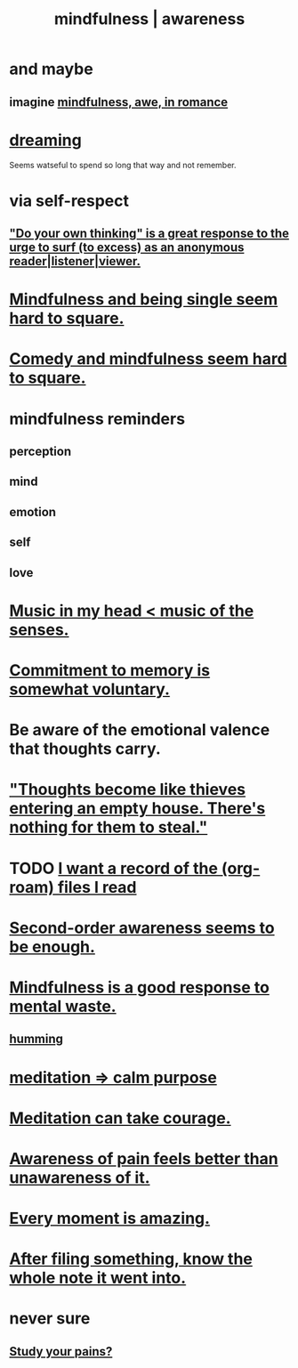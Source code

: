 :PROPERTIES:
:ID:       9ec55e32-f974-479e-8295-7d9e30156684
:ROAM_ALIASES: awareness mindfulness
:END:
#+title: mindfulness | awareness
* and maybe
** imagine [[id:20498902-7288-4d65-bc57-76f1d5d35138][mindfulness, awe, in romance]]
* [[id:62693433-3e22-4624-b229-002f7d2d9332][dreaming]]
  Seems watseful to spend so long that way and not remember.
* via self-respect
** [[id:08dc2cef-0fdd-418c-8bee-4a4594d188a0]["Do your own thinking" is a great response to the urge to surf (to excess) as an anonymous reader|listener|viewer.]]
* [[id:a8760812-f098-4e39-aa4c-9d69a2e1fcba][Mindfulness and being single seem hard to square.]]
* [[id:6b47aadf-dab4-4984-8d79-b7269b79e1d2][Comedy and mindfulness seem hard to square.]]
* mindfulness reminders
** perception
** mind
** emotion
** self
** love
* [[id:54a69ba6-725c-4398-b342-b9a18e197c72][Music in my head < music of the senses.]]
* [[id:e2052311-6e8b-4070-9632-131a51831548][Commitment to memory is somewhat voluntary.]]
* Be aware of the emotional valence that thoughts carry.
* [[id:f93c56c3-4bbc-458c-a366-2ea0e150556b]["Thoughts become like thieves entering an empty house. There's nothing for them to steal."]]
* TODO [[id:8c609b95-5f55-4d88-b0fa-b43227577ee7][I want a record of the (org-roam) files I read]]
* [[id:c5b7909b-621a-4a43-8641-7b9df357ee36][Second-order awareness seems to be enough.]]
* [[id:a4270e4e-8cbc-487a-a73b-5a076bd86ce0][Mindfulness is a good response to mental waste.]]
** [[id:d588b701-0384-42b4-975e-bf97ee2e4292][humming]]
* [[id:0334782e-dd39-49e7-b296-ad1375ce404a][meditation => calm purpose]]
* [[id:ae8760d6-8320-46ba-8ed3-81b02e5fbcff][Meditation can take courage.]]
* [[id:8024d6d8-9304-423b-88c4-8ecc408d4cc6][Awareness of pain feels better than unawareness of it.]]
* [[id:858021f5-8474-4490-b30e-371159e35db6][Every moment is amazing.]]
* [[id:c774af85-7ad0-4762-b28c-5e02d4881c8b][After filing something, know the whole note it went into.]]
* never sure
** [[id:71dc8ea7-cbd0-4fc5-8514-e0617b422569][Study your pains?]]
